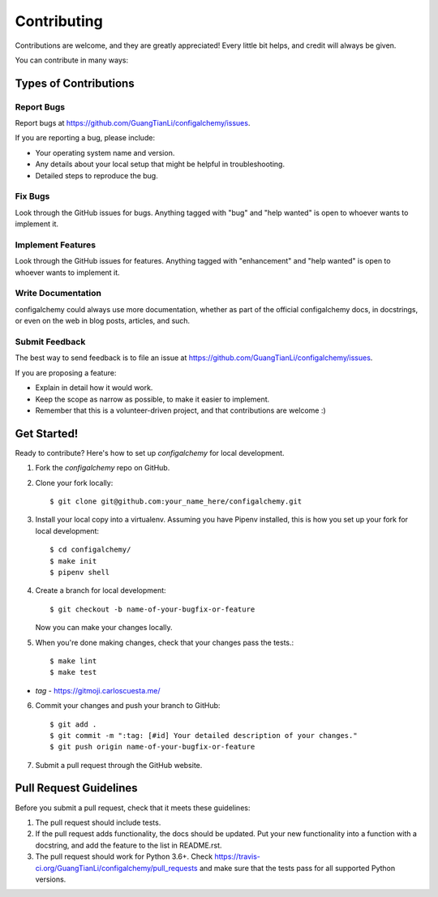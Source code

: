 .. highlight:: shell

============
Contributing
============

Contributions are welcome, and they are greatly appreciated! Every little bit
helps, and credit will always be given.

You can contribute in many ways:

Types of Contributions
----------------------

Report Bugs
~~~~~~~~~~~

Report bugs at https://github.com/GuangTianLi/configalchemy/issues.

If you are reporting a bug, please include:

* Your operating system name and version.
* Any details about your local setup that might be helpful in troubleshooting.
* Detailed steps to reproduce the bug.

Fix Bugs
~~~~~~~~

Look through the GitHub issues for bugs. Anything tagged with "bug" and "help
wanted" is open to whoever wants to implement it.

Implement Features
~~~~~~~~~~~~~~~~~~

Look through the GitHub issues for features. Anything tagged with "enhancement"
and "help wanted" is open to whoever wants to implement it.

Write Documentation
~~~~~~~~~~~~~~~~~~~

configalchemy could always use more documentation, whether as part of the
official configalchemy docs, in docstrings, or even on the web in blog posts,
articles, and such.

Submit Feedback
~~~~~~~~~~~~~~~

The best way to send feedback is to file an issue at https://github.com/GuangTianLi/configalchemy/issues.

If you are proposing a feature:

* Explain in detail how it would work.
* Keep the scope as narrow as possible, to make it easier to implement.
* Remember that this is a volunteer-driven project, and that contributions
  are welcome :)


Get Started!
------------

Ready to contribute? Here's how to set up `configalchemy` for local development.

1. Fork the `configalchemy` repo on GitHub.
2. Clone your fork locally::

    $ git clone git@github.com:your_name_here/configalchemy.git

3. Install your local copy into a virtualenv. Assuming you have Pipenv installed, this is how you set up your fork for local development::

    $ cd configalchemy/
    $ make init
    $ pipenv shell

4. Create a branch for local development::

    $ git checkout -b name-of-your-bugfix-or-feature

   Now you can make your changes locally.

5. When you're done making changes, check that your changes pass the tests.::

    $ make lint
    $ make test

- *tag* - https://gitmoji.carloscuesta.me/

6. Commit your changes and push your branch to GitHub::

    $ git add .
    $ git commit -m ":tag: [#id] Your detailed description of your changes."
    $ git push origin name-of-your-bugfix-or-feature

7. Submit a pull request through the GitHub website.

Pull Request Guidelines
-----------------------

Before you submit a pull request, check that it meets these guidelines:

1. The pull request should include tests.
2. If the pull request adds functionality, the docs should be updated. Put
   your new functionality into a function with a docstring, and add the
   feature to the list in README.rst.
3. The pull request should work for Python 3.6+. Check
   https://travis-ci.org/GuangTianLi/configalchemy/pull_requests
   and make sure that the tests pass for all supported Python versions.
